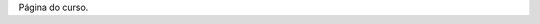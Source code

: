 .. title:: Geofísica 2

.. raw:: html

    <h1 style="text-align: center; font-size:40pt;">
    Geofísica 2
    </h2>

    <div class="well">
    <p style="text-align: center; font-size:20pt;">
    Sismologia, sísmica, métodos elétricos e eletromagnéticos
    </p>
    </div>

Página do curso.


